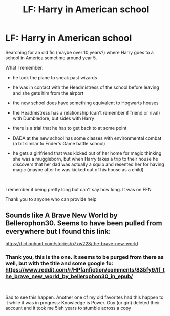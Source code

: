 #+TITLE: LF: Harry in American school

* LF: Harry in American school
:PROPERTIES:
:Author: MajinCloud
:Score: 5
:DateUnix: 1584391377.0
:DateShort: 2020-Mar-17
:FlairText: What's That Fic?
:END:
Searching for an old fic (maybe over 10 years?) where Harry goes to a school in America sometime around year 5.

What I remember:

- he took the plane to sneak past wizards

- he was in contact with the Headmistress of the school before leaving and she gets him from the airport

- the new school does have something equivalent to Hogwarts houses

- the Headmistress has a relationship (can't remember if friend or rival) with Dumbledore, but sides with Harry

- there is a trial that he has to get back to at some point

- DADA at the new school has some classes with environmental combat (a bit similar to Ender's Game battle school)

- he gets a girlfriend that was kicked out of her home for magic thinking she was a muggleborn, but when Harry takes a trip to their house he discovers that her dad was actually a squib and resented her for having magic (maybe after he was kicked out of his house as a child)

​

I remember it being pretty long but can't say how long. It was on FFN

Thank you to anyone who can provide help


** Sounds like A Brave New World by Bellerophon30. Seems to have been pulled from everywhere but I found this link:

[[https://fictionhunt.com/stories/p7xw228/the-brave-new-world]]
:PROPERTIES:
:Author: rypiso
:Score: 3
:DateUnix: 1584395766.0
:DateShort: 2020-Mar-17
:END:

*** Thank you, this is the one. It seems to be purged from there as well, but with the title and some google fu: [[https://www.reddit.com/r/HPfanfiction/comments/835fy9/lf_the_brave_new_world_by_bellerophon30_in_epub/]]

​

Sad to see this happen. Another one of my old favorites had this happen to it while it was in progress: Knowledge is Power. Guy (or girl) deleted their account and it took me 5ish years to stumble across a copy
:PROPERTIES:
:Author: MajinCloud
:Score: 2
:DateUnix: 1584396465.0
:DateShort: 2020-Mar-17
:END:
